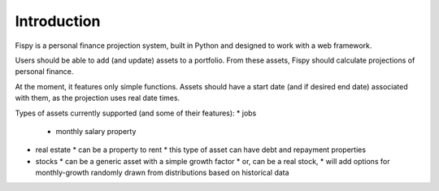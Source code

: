 Introduction
============

Fispy is a personal finance projection system, built in Python and
designed to work with a web framework.

Users should be able to add (and update) assets to a portfolio.
From these assets, Fispy should calculate projections of personal finance.

At the moment, it features only simple functions. Assets should have a start
date (and if desired end date) associated with them, as the projection uses real
date times.

Types of assets currently supported (and some of their features):
* jobs
  * monthly salary property
* real estate
  * can be a property to rent
  * this type of asset can have debt and repayment properties
* stocks
  * can be a generic asset with a simple growth factor
  * or, can be a real stock,
  * will add options for monthly-growth randomly drawn from distributions based on historical data
